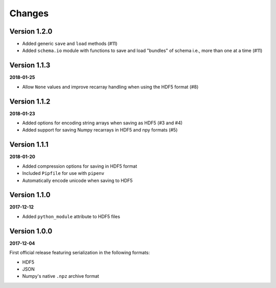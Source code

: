 Changes
=======

Version 1.2.0
-------------

* Added generic ``save`` and ``load`` methods (#11)
* Added ``schema.io`` module with functions to save and load "bundles" of schema
  i.e., more than one at a time (#11)


Version 1.1.3
-------------

**2018-01-25**

* Allow ``None`` values and improve recarray handling when using the HDF5
  format (#8)


Version 1.1.2
-------------

**2018-01-23**

* Added options for encoding string arrays when saving as HDF5 (#3 and #4)
* Added support for saving Numpy recarrays in HDF5 and npy formats (#5)

Version 1.1.1
-------------

**2018-01-20**

* Added compression options for saving in HDF5 format
* Included ``Pipfile`` for use with ``pipenv``
* Automatically encode unicode when saving to HDF5

Version 1.1.0
-------------

**2017-12-12**

* Added ``python_module`` attribute to HDF5 files

Version 1.0.0
-------------

**2017-12-04**

First official release featuring serialization in the following formats:

* HDF5
* JSON
* Numpy's native ``.npz`` archive format
